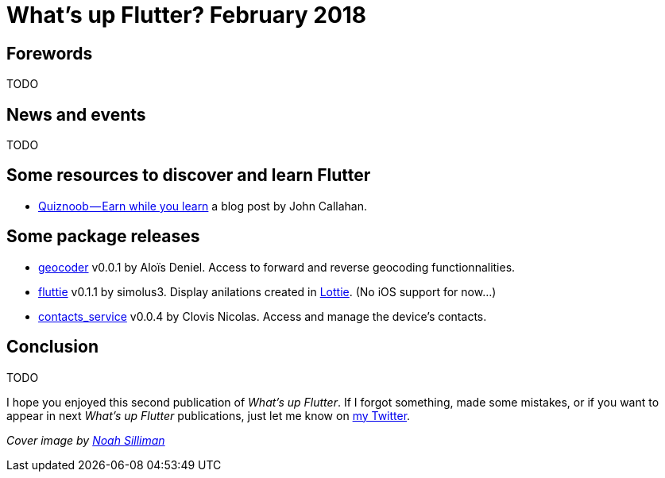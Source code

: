 = What's up Flutter? February 2018
:hp-image: https://raw.githubusercontent.com/triskell/triskell.github.io/master/images/noah-silliman-208796.jpg
// :published_at: 2018-02-28
:hp-tags: Flutter, Report, News, February, 2018, Mobile,
// :hp-alt-title: My English Title

== Forewords

TODO

== News and events

TODO

== Some resources to discover and learn Flutter

- https://medium.com/@johnrcallahan/quiznoob-earn-while-you-learn-a31efb110a84[Quiznoob — Earn while you learn] a blog post by John Callahan.

== Some package releases

- https://pub.dartlang.org/packages/geocoder[geocoder] v0.0.1 by Aloïs Deniel. Access to forward and reverse geocoding functionnalities.
- https://pub.dartlang.org/packages/fluttie[fluttie] v0.1.1 by simolus3. Display anilations created in http://airbnb.io/lottie/[Lottie]. (No iOS support for now...)
- https://pub.dartlang.org/packages/contacts_service[contacts_service] v0.0.4 by Clovis Nicolas. Access and manage the device's contacts.

== Conclusion

TODO

I hope you enjoyed this second publication of _What's up Flutter_.
If I forgot something, made some mistakes, or if you want to appear in next _What's up Flutter_ publications, just let me know on https://twitter.com/triskeon[my Twitter].

_Cover image by https://unsplash.com/@noahsilliman[Noah Silliman]_


